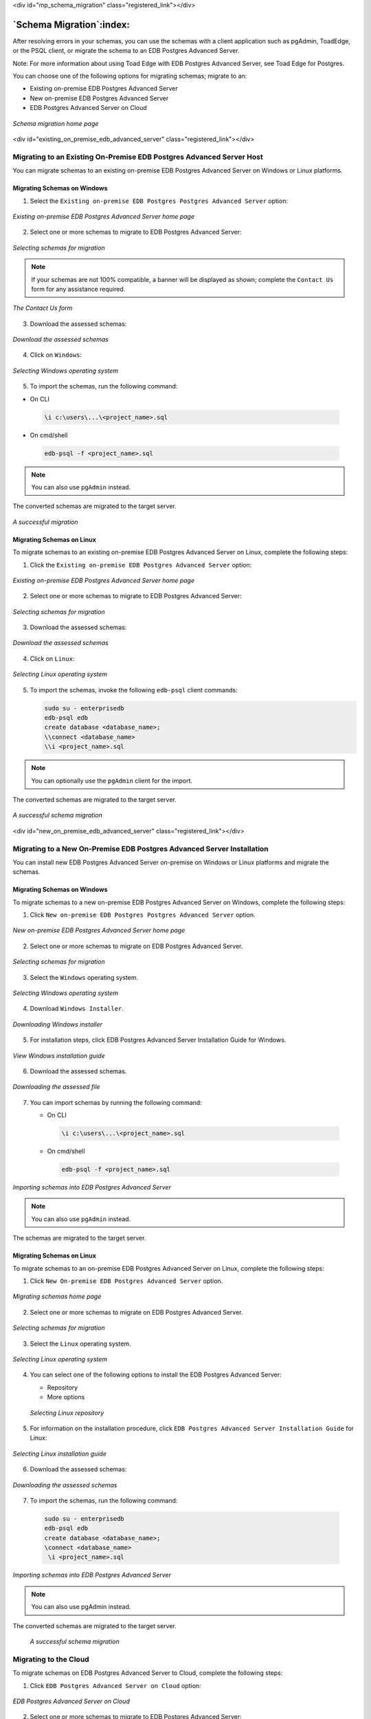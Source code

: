 .. raw:: html

<div id="mp_schema_migration" class="registered_link"></div>

.. raw:: latex

    \newpage

*************************
`Schema Migration`:index:
*************************

After resolving errors in your schemas, you can use the schemas with a
client application such as pgAdmin, ToadEdge, or the PSQL client, or
migrate the schema to an EDB Postgres Advanced Server.

Note: For more information about using Toad Edge with EDB Postgres Advanced
Server, see Toad Edge for Postgres.

You can choose one of the following options for migrating schemas; migrate to an:

-  Existing on-premise EDB Postgres Advanced Server
-  New on-premise EDB Postgres Advanced Server
-  EDB Postgres Advanced Server on Cloud


.. figure:: images/mp_schema_migration_home.png
      :alt: schema migration home page
      :align: center
      :scale: 25%

      *Schema migration home page*

.. raw:: latex

    \newpage

.. raw:: html

<div id="existing_on_premise_edb_advanced_server" class="registered_link"></div>


Migrating to an Existing On-Premise EDB Postgres Advanced Server Host
=====================================================================

You can migrate schemas to an existing on-premise EDB Postgres Advanced
Server on Windows or Linux platforms.

Migrating Schemas on Windows
----------------------------

1. Select the ``Existing on-premise EDB Postgres Postgres Advanced Server`` option:

.. figure:: images/mp_schema_migration_existing_epas.png
    :alt: existing epas on-prem home page
    :align: center
    :scale: 25%

    *Existing on-premise EDB Postgres Advanced Server home page*

2. Select one or more schemas to migrate to EDB Postgres Advanced Server:

.. figure:: images/mp_schema_mig_exist_epas_schemas_selection.png
      :alt: existing epas on-prem select schemas
      :align: center
      :scale: 25%

      *Selecting schemas for migration*

.. Note:: If your schemas are not 100% compatible, a banner will be displayed as shown; complete the ``Contact Us`` form for any assistance required.

.. figure:: images/mp_schema_mig_exist_epas_contact_us.png
         :alt: existing epas contact us form
         :align: center
         :scale: 25%

         *The Contact Us form*

3. Download the assessed schemas:

.. figure:: images/mp_schema_mig_exist_epas_download.png
      :alt: existing epas download assessed schemas
      :align: center
      :scale: 25%

      *Download the assessed schemas*

4. Click on ``Windows``:

.. figure:: images/mp_schema_mig_exist_epas_windows.png
      :alt: existing epas windows selection
      :align: center
      :scale: 25%

      *Selecting Windows operating system*

5. To import the schemas, run the following command:

-  On CLI

 .. code-block:: text

    \i c:\users\...\<project_name>.sql



-  On cmd/shell

 .. code-block:: text

    edb-psql -f <project_name>.sql


.. Note:: You can also use ``pgAdmin`` instead.

The converted schemas are migrated to the target server.

.. figure:: images/mp_schema_mig_exist_epas_mig_success.png
     :alt: existing epas schema migrated successfully
     :align: center
     :scale: 25%

     *A successful migration*


.. raw:: latex

    \newpage

Migrating Schemas on Linux
--------------------------

To migrate schemas to an existing on-premise EDB Postgres Advanced Server on
Linux, complete the following steps:

1. Click the ``Existing on-premise EDB Postgres Advanced Server`` option:

.. figure:: images/mp_schema_migration_existing_epas.png
    :alt: existing epas home page_linux
    :align: center
    :scale: 25%

    *Existing on-premise EDB Postgres Advanced Server home page*

2. Select one or more schemas to migrate to EDB Postgres Advanced Server:

.. figure:: images/mp_schema_mig_exist_epas_schemas_selection_linux.png
      :alt: existing epas schema selection
      :align: center
      :scale: 25%

      *Selecting schemas for migration*

3. Download the assessed schemas:

.. figure:: images/mp_schema_mig_exist_epas_download.png
      :alt: existing epas downloading assessed schemas
      :align: center
      :scale: 25%

      *Download the assessed schemas*

4. Click on ``Linux``:

.. figure:: images/mp_schema_mig_exist_linux.png
      :alt: existing epas selecting linux
      :align: center
      :scale: 25%

      *Selecting Linux operating system*

5. To import the schemas, invoke the following ``edb-psql`` client commands:

   .. code-block:: text

      sudo su - enterprisedb
      edb-psql edb
      create database <database_name>;
      \\connect <database_name>
      \\i <project_name>.sql


.. Note:: You can optionally use the ``pgAdmin`` client for the import.

The converted schemas are migrated to the target server.

.. figure:: images/mp_schema_mig_exist_epas_mig_success.png
    :alt: existing epas successful schema migration
    :align: center
    :scale: 25%

    *A successful schema migration*


.. raw:: latex

    \newpage

.. raw:: html

<div id="new_on_premise_edb_advanced_server" class="registered_link"></div>


Migrating to a New On-Premise EDB Postgres Advanced Server Installation
=======================================================================

You can install new EDB Postgres Advanced Server on-premise on Windows
or Linux platforms and migrate the schemas.


Migrating Schemas on Windows
----------------------------

To migrate schemas to a new on-premise EDB Postgres Advanced Server on Windows,
complete the following steps:

1. Click ``New on-premise EDB Postgres Postgres Advanced Server`` option.

.. figure:: images/mp_schema_migration_home_new.png
  :alt: new epas home page
  :align: center
  :scale: 25%

  *New on-premise EDB Postgres Advanced Server home page*

2. Select one or more schemas to migrate on EDB Postgres Advanced Server.

.. figure:: images/mp_schema_mig_new_epas_schemas_selection.png
  :alt: new epas select schemas
  :align: center
  :scale: 25%

  *Selecting schemas for migration*

3. Select the ``Windows`` operating system.

.. figure:: images/mp_schema_mig_new_epas_windows.png
      :alt: new epas installtion on Windows
      :align: center
      :scale: 25%

      *Selecting Windows operating system*

4. Download ``Windows Installer``.

.. figure:: images/mp_schema_mig_new_epas_windows_installer.png
      :alt: new epas windows installer
      :align: center
      :scale: 25%

      *Downloading Windows installer*

5. For installation steps, click EDB Postgres Advanced Server Installation Guide for Windows.

.. figure:: images/mp_schema_mig_new_epas_windows_guide.png
      :alt: new epas windows installation guide
      :align: center
      :scale: 25%

      *View Windows installation guide*

6. Download the assessed schemas.

.. figure:: images/mp_schema_mig_new_epas_download.png
    :alt: new epas download assessed schemas
    :align: center
    :scale: 25%

    *Downloading the assessed file*

7. You can import schemas by running the following command:

   -  On CLI

    .. code-block:: text

       \i c:\users\...\<project_name>.sql



   -  On cmd/shell

    .. code-block:: text

       edb-psql -f <project_name>.sql



.. figure:: images/mp_schema_mig_new_epas_windows_import.png
      :alt: new epas importing schemas on windows
      :align: center
      :scale: 25%

      *Importing schemas into EDB Postgres Advanced Server*


.. Note:: You can also use ``pgAdmin`` instead.

The schemas are migrated to the target server.

    .. figure:: images/mp_schema_mig_new_epas_mig_success.png
             :alt: new epas mig success
             :align: center
             :scale: 25%

.. raw:: latex

    \newpage

Migrating Schemas on Linux
--------------------------

To migrate schemas to an on-premise EDB Postgres Advanced Server on Linux,
complete the following steps:

1. Click ``New On-premise EDB Postgres Advanced Server`` option.

.. figure:: images/mp_schema_migration_home_new.png
         :alt: migration portal home page
         :align: center
         :scale: 25%

         *Migrating schemas home page*

2. Select one or more schemas to migrate on EDB Postgres Advanced Server.

.. figure:: images/mp_schema_mig_new_epas_schemas_selection.png
      :alt: migration portal home page
      :align: center
      :scale: 25%

      *Selecting schemas for migration*

3. Select the ``Linux`` operating system.

.. figure:: images/mp_schema_mig_new_epas_linux.png
      :alt: migration portal home page
      :align: center
      :scale: 25%

      *Selecting Linux operating system*

4. You can select one of the following options to install the EDB Postgres Advanced Server:

   -  Repository

   -  More options

   .. figure:: images/mp_schema_mig_new_epas_linux_repo.png
         :alt: new epas schema selection
         :align: center
         :scale: 25%

         *Selecting Linux repository*

5. For information on the installation procedure, click ``EDB Postgres Advanced Server Installation Guide`` for Linux:

.. figure:: images/mp_schema_mig_new_epas_linux_guide.png
      :alt: migration portal home page
      :align: center
      :scale: 25%

      *Selecting Linux installation guide*

6. Download the assessed schemas:

.. figure:: images/mp_schema_mig_new_epas_download.png
     :alt: migration portal home page
     :align: center
     :scale: 25%

     *Downloading the assessed schemas*

7. To import the schemas, run the following command:

  .. code-block:: text

     sudo su - enterprisedb
     edb-psql edb
     create database <database_name>;
     \connect <database_name>
      \i <project_name>.sql

.. figure:: images/mp_schema_mig_new_epas_linux_import.png
     :alt: importing schemas on epas
     :align: center
     :scale: 25%

     *Importing schemas into EDB Postgres Advanced Server*

.. Note:: You can also use pgAdmin instead.


The converted schemas are migrated to the target server.

  .. figure:: images/mp_schema_mig_new_epas_mig_success.png
               :alt: migration portal home page
               :align: center
               :scale: 25%

               *A successful schema migration*

.. raw:: latex

    \newpage

Migrating to the Cloud
=======================

To migrate schemas on EDB Postgres Advanced Server to Cloud, complete the following steps:

1. Click ``EDB Postgres Advanced Server on Cloud`` option:

.. figure:: images/mp_schema_migration_home_cloud.png
      :alt: cloud home page
      :align: center
      :scale: 25%

      *EDB Postgres Advanced Server on Cloud*

2. Select one or more schemas to migrate to EDB Postgres Advanced Server:

.. figure:: images/mp_schema_mig_cloud_epas_schemas_selection.png
      :alt: epas cloud schema selection
      :align: center
      :scale: 25%

      *Selecting schemas for migration*

3. Select the cloud platform. For example, ``IBM Cloud``:

.. figure:: images/mp_schema_mig_cloud_option.png
      :alt: cloud epas selecting cloud option
      :align: center
      :scale: 25%

      *Selecting cloud option for migration*

4. To launch a new cluster, click ``Go to Cloud``:

.. figure:: images/mp_schema_mig_cloud_cluster.png
       :alt: epas cloud cluster
       :align: center
       :scale: 25%

       *Launching a cloud cluster*

Or, if you have an existing cluster running, click ``Next``.

5. Enter the required connection details on the ``Connect`` page:

.. figure:: images/mp_schema_mig_cloud_cluster_connection_page.png
      :alt: epas cloud connection
      :align: center
      :scale: 25%

      *Connecting to the cloud cluster*

.. Note:: You can click ``Edit Connection`` to make changes to the connection details and retest the connection details.

7. Click ``Test Connection`` to verify the connection details:

.. figure:: images/mp_schema_mig_cloud_cluster_connection_test.png
      :alt: verifying cloud connection details
      :align: center
      :scale: 25%

      *Verify the connection details*

8. Once the connection is successful, click ``Next``:

.. figure:: images/mp_schema_mig_cloud_epas_mig_success.png
      :alt: cloud epas successful migration
      :align: center
      :scale: 25%

      *A successful migration*


The converted schemas are migrated to the target server.
